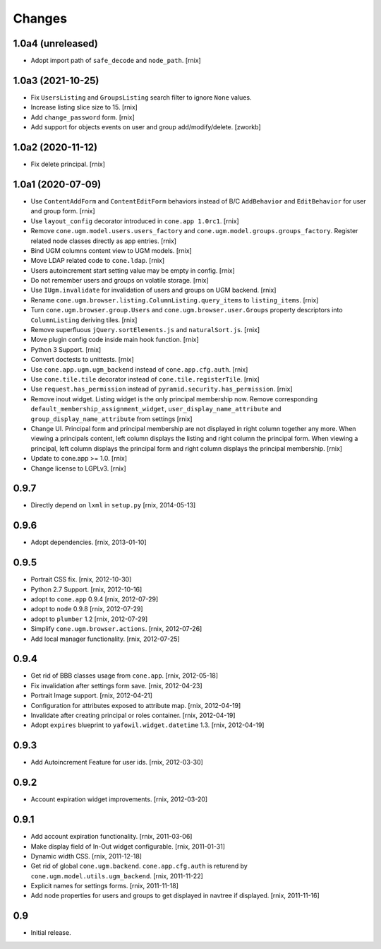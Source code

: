 Changes
=======

1.0a4 (unreleased)
------------------

- Adopt import path of ``safe_decode`` and ``node_path``.
  [rnix]


1.0a3 (2021-10-25)
------------------

- Fix ``UsersListing`` and ``GroupsListing`` search filter to ignore
  ``None`` values.

- Increase listing slice size to 15.
  [rnix]

- Add ``change_password`` form.
  [rnix]

- Add support for objects events on user and group add/modify/delete.
  [zworkb]


1.0a2 (2020-11-12)
------------------

- Fix delete principal.
  [rnix]


1.0a1 (2020-07-09)
------------------

- Use ``ContentAddForm`` and ``ContentEditForm`` behaviors instead of B/C
  ``AddBehavior`` and ``EditBehavior`` for user and group form.
  [rnix]

- Use ``layout_config`` decorator introduced in ``cone.app 1.0rc1``.
  [rnix]

- Remove ``cone.ugm.model.users.users_factory`` and
  ``cone.ugm.model.groups.groups_factory``. Register related node classes
  directly as app entries.
  [rnix]

- Bind UGM columns content view to UGM models.
  [rnix]

- Move LDAP related code to ``cone.ldap``.
  [rnix]

- Users autoincrement start setting value may be empty in config.
  [rnix]

- Do not remember users and groups on volatile storage.
  [rnix]

- Use ``IUgm.invalidate`` for invalidation of users and groups on UGM backend.
  [rnix]

- Rename ``cone.ugm.browser.listing.ColumnListing.query_items`` to
  ``listing_items``.
  [rnix]

- Turn ``cone.ugm.browser.group.Users`` and ``cone.ugm.browser.user.Groups``
  property descriptors into ``ColumnListing`` deriving tiles.
  [rnix]

- Remove superfluous ``jQuery.sortElements.js`` and ``naturalSort.js``.
  [rnix]

- Move plugin config code inside main hook function.
  [rnix]

- Python 3 Support.
  [rnix]

- Convert doctests to unittests.
  [rnix]

- Use ``cone.app.ugm.ugm_backend`` instead of ``cone.app.cfg.auth``.
  [rnix]

- Use ``cone.tile.tile`` decorator instead of ``cone.tile.registerTile``.
  [rnix]

- Use ``request.has_permission`` instead of ``pyramid.security.has_permission``.
  [rnix]

- Remove inout widget. Listing widget is the only principal membership now.
  Remove corresponding ``default_membership_assignment_widget``,
  ``user_display_name_attribute`` and ``group_display_name_attribute`` from
  settings
  [rnix]

- Change UI. Principal form and principal membership are not displayed
  in right column together any more. When viewing a principals content, left
  column displays the listing and right column the principal form. When
  viewing a principal, left column displays the principal form and right
  column displays the principal membership.
  [rnix]

- Update to cone.app >= 1.0.
  [rnix]

- Change license to LGPLv3.
  [rnix]


0.9.7
-----

- Directly depend on ``lxml`` in ``setup.py``
  [rnix, 2014-05-13]


0.9.6
-----

- Adopt dependencies.
  [rnix, 2013-01-10]


0.9.5
-----

- Portrait CSS fix.
  [rnix, 2012-10-30]

- Python 2.7 Support.
  [rnix, 2012-10-16]

- adopt to ``cone.app`` 0.9.4
  [rnix, 2012-07-29]

- adopt to ``node`` 0.9.8
  [rnix, 2012-07-29]

- adopt to ``plumber`` 1.2
  [rnix, 2012-07-29]

- Simplify ``cone.ugm.browser.actions``.
  [rnix, 2012-07-26]

- Add local manager functionality.
  [rnix, 2012-07-25]


0.9.4
-----

- Get rid of BBB classes usage from ``cone.app``.
  [rnix, 2012-05-18]

- Fix invalidation after settings form save.
  [rnix, 2012-04-23]

- Portrait Image support.
  [rnix, 2012-04-21]

- Configuration for attributes exposed to attribute map.
  [rnix, 2012-04-19]

- Invalidate after creating principal or roles container.
  [rnix, 2012-04-19]

- Adopt ``expires`` blueprint to ``yafowil.widget.datetime`` 1.3.
  [rnix, 2012-04-19]


0.9.3
-----

- Add Autoincrement Feature for user ids.
  [rnix, 2012-03-30]


0.9.2
-----

- Account expiration widget improvements.
  [rnix, 2012-03-20]


0.9.1
-----

- Add account expiration functionality.
  [rnix, 2011-03-06]

- Make display field of In-Out widget configurable.
  [rnix, 2011-01-31]

- Dynamic width CSS.
  [rnix, 2011-12-18]

- Get rid of global ``cone.ugm.backend``. ``cone.app.cfg.auth`` is returend
  by ``cone.ugm.model.utils.ugm_backend``.
  [rnix, 2011-11-22]

- Explicit names for settings forms.
  [rnix, 2011-11-18]

- Add node properties for users and groups to get displayed in navtree if
  displayed.
  [rnix, 2011-11-16]


0.9
---

- Initial release.

